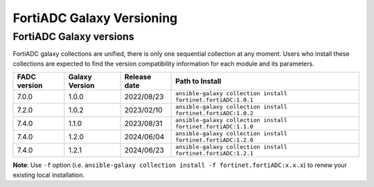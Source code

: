 FortiADC Galaxy Versioning
=============================

FortiADC Galaxy versions
~~~~~~~~~~~~~~~~~~~~~~~~~~~

FortiADC galaxy collections are unified, there is only one sequential collection at any moment. Users who install these collections
are expected to find the version compatibility information for each module and its parameters.

+---------------+---------------------+----------------+---------------------------------------------------------------------+
| FADC version  | Galaxy Version      | Release date   | Path to Install                                                     |
+===============+=====================+================+=====================================================================+
| 7.0.0         | 1.0.0               | 2022/08/23     | ``ansible-galaxy collection install fortinet.fortiADC:1.0.1``       |
+---------------+---------------------+----------------+---------------------------------------------------------------------+
| 7.2.0         | 1.0.2               | 2023/02/10     | ``ansible-galaxy collection install fortinet.fortiADC:1.0.2``       |
+---------------+---------------------+----------------+---------------------------------------------------------------------+
| 7.4.0         | 1.1.0               | 2023/08/31     | ``ansible-galaxy collection install fortinet.fortiADC:1.1.0``       |
+---------------+---------------------+----------------+---------------------------------------------------------------------+
| 7.4.0         | 1.2.0               | 2024/06/04     | ``ansible-galaxy collection install fortinet.fortiADC:1.2.0``       |
+---------------+---------------------+----------------+---------------------------------------------------------------------+
| 7.4.0         | 1.2.1               | 2024/06/23     | ``ansible-galaxy collection install fortinet.fortiADC:1.2.1``       |
+---------------+---------------------+----------------+---------------------------------------------------------------------+

**Note**: Use ``-f`` option (i.e.
``ansible-galaxy collection install -f fortinet.fortiADC:x.x.x``) to renew your existing local installation.
